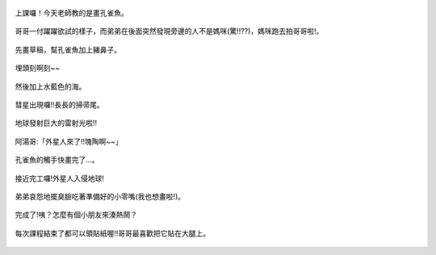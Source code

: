 .. title: Photo Diary - 2013/07/18
.. slug: 20130718
.. date: 20130827 14:21:02
.. tags: 生活日記
.. link: 
.. description: Created at 20130827 14:03:34
.. ===================================Metadata↑================================================
.. 記得加tags: 人生省思,流浪動物,生活日記,學習與閱讀,英文,mathjax,自由的程式人生,書寫人生,理財
.. 記得加slug(無副檔名)，會以slug內容作為檔名(html檔)，同時將對應的內容放到對應的標籤裡。
.. ===================================文章起始↓================================================
.. <body>

.. figure:: ../../../arch_2013/files_2013/Photo_Diary/20130718/800/01_800_P1190590.jpg
   :target: ../../../arch_2013/files_2013/Photo_Diary/20130718/800/01_800_P1190590.jpg
   :align: center

   上課囉！今天老師教的是畫孔雀魚。
   
.. TEASER_END

.. figure:: ../../../arch_2013/files_2013/Photo_Diary/20130718/800/02_800_P1190597.jpg
   :target: ../../../arch_2013/files_2013/Photo_Diary/20130718/800/02_800_P1190597.jpg
   :align: center

   哥哥一付躍躍欲試的樣子，而弟弟在後面突然發現旁邊的人不是媽咪(驚!!??)，媽咪跑去拍哥哥啦!。


.. figure:: ../../../arch_2013/files_2013/Photo_Diary/20130718/800/03_800_P1190602.jpg
   :target: ../../../arch_2013/files_2013/Photo_Diary/20130718/800/03_800_P1190602.jpg
   :align: center

   先畫草稿，幫孔雀魚加上豬鼻子。


.. figure:: ../../../arch_2013/files_2013/Photo_Diary/20130718/800/04_800_P1190608.jpg
   :target: ../../../arch_2013/files_2013/Photo_Diary/20130718/800/04_800_P1190608.jpg
   :align: center

   埋頭刻啊刻~~


.. figure:: ../../../arch_2013/files_2013/Photo_Diary/20130718/800/05_800_P1190619.jpg
   :target: ../../../arch_2013/files_2013/Photo_Diary/20130718/800/05_800_P1190619.jpg
   :align: center

   然後加上水藍色的海。


.. figure:: ../../../arch_2013/files_2013/Photo_Diary/20130718/800/06_800_P1190626.jpg
   :target: ../../../arch_2013/files_2013/Photo_Diary/20130718/800/06_800_P1190626.jpg
   :align: center

   彗星出現囉!!長長的掃帚尾。


.. figure:: ../../../arch_2013/files_2013/Photo_Diary/20130718/800/07_800_P1190627.jpg
   :target: ../../../arch_2013/files_2013/Photo_Diary/20130718/800/07_800_P1190627.jpg
   :align: center

   地球發射巨大的雷射光啦!!


.. figure:: ../../../arch_2013/files_2013/Photo_Diary/20130718/800/08_800_P1190630.jpg
   :target: ../../../arch_2013/files_2013/Photo_Diary/20130718/800/08_800_P1190630.jpg
   :align: center

   阿湯哥:「外星人來了!!塊陶啊~~」


.. figure:: ../../../arch_2013/files_2013/Photo_Diary/20130718/800/09_800_P1190632.jpg
   :target: ../../../arch_2013/files_2013/Photo_Diary/20130718/800/09_800_P1190632.jpg
   :align: center

   孔雀魚的觸手快畫完了...。


.. figure:: ../../../arch_2013/files_2013/Photo_Diary/20130718/800/10_800_P1190638.jpg
   :target: ../../../arch_2013/files_2013/Photo_Diary/20130718/800/10_800_P1190638.jpg
   :align: center

   接近完工囉!外星人入侵地球!


.. figure:: ../../../arch_2013/files_2013/Photo_Diary/20130718/800/11_800_P1190640.jpg
   :target: ../../../arch_2013/files_2013/Photo_Diary/20130718/800/11_800_P1190640.jpg
   :align: center

   弟弟哀怨地擺臭臉吃著準備好的小零嘴(我也想畫啦!)。


.. figure:: ../../../arch_2013/files_2013/Photo_Diary/20130718/800/12_800_P1190648.jpg
   :target: ../../../arch_2013/files_2013/Photo_Diary/20130718/800/12_800_P1190648.jpg
   :align: center

   完成了!咦？怎麼有個小朋友來湊熱鬧？


.. figure:: ../../../arch_2013/files_2013/Photo_Diary/20130718/800/13_800_P1190658.jpg
   :target: ../../../arch_2013/files_2013/Photo_Diary/20130718/800/13_800_P1190658.jpg
   :align: center

   每次課程結束了都可以領貼紙喔!!哥哥最喜歡把它貼在大腿上。


.. </body>
.. <url>



.. </url>
.. <footnote>



.. </footnote>
.. <citation>



.. </citation>
.. ===================================文章結束↑/語法備忘錄↓====================================
.. 格式1: 粗體(**字串**)  斜體(*字串*)  大字(\ :big:`字串`\ )  小字(\ :small:`字串`\ )
.. 格式2: 上標(\ :sup:`字串`\ )  下標(\ :sub:`字串`\ )  ``去除格式字串``
.. 項目: #. (換行) #.　或是a. (換行) #. 或是I(i). 換行 #.  或是*. -. +. 子項目前面要多空一格
.. 插入teaser分頁: .. TEASER_END
.. 插入latex數學: 段落裡加入\ :math:`latex數學`\ 語法，或獨立行.. math:: (換行) Latex數學
.. 插入figure: .. figure:: 路徑(換):width: 寬度(換):align: left(換):target: 路徑(空行對齊)圖標
.. 插入slides: .. slides:: (空一行) 圖擋路徑1 (換行) 圖擋路徑2 ... (空一行)
.. 插入youtube: ..youtube:: 影片的hash string
.. 插入url: 段落裡加入\ `連結字串`_\  URL區加上對應的.. _連結字串: 網址 (儘量用這個)
.. 插入直接url: \ `連結字串` <網址或路徑>`_ \    (包含< >)
.. 插入footnote: 段落裡加入\ [#]_\ 註腳    註腳區加上對應順序排列.. [#] 註腳內容
.. 插入citation: 段落裡加入\ [引用字串]_\ 名字字串  引用區加上.. [引用字串] 引用內容
.. 插入sidebar: ..sidebar:: (空一行) 內容
.. 插入contents: ..contents:: (換行) :depth: 目錄深入第幾層
.. 插入原始文字區塊: 在段落尾端使用:: (空一行) 內容 (空一行)
.. 插入本機的程式碼: ..listing:: 放在listings目錄裡的程式碼檔名 (讓原始碼跟隨網站) 
.. 插入特定原始碼: ..code::python (或cpp) (換行) :number-lines: (把程式碼行數列出)
.. 插入gist: ..gist:: gist編號 (要先到github的gist裡貼上程式代碼) 
.. ============================================================================================
